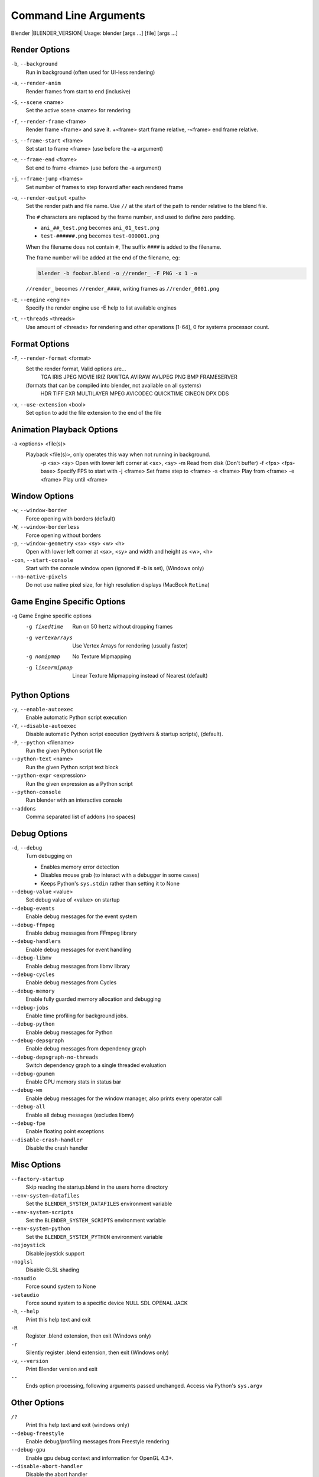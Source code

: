 .. DO NOT EDIT THIS FILE, GENERATED BY ``blender_help_extract.py``

**********************
Command Line Arguments
**********************

Blender |BLENDER_VERSION| Usage: blender [args ...] [file] [args ...]


Render Options
==============

``-b``, ``--background``
   Run in background (often used for UI-less rendering)
``-a``, ``--render-anim``
   Render frames from start to end (inclusive)
``-S``, ``--scene`` <name>
   Set the active scene <name> for rendering
``-f``, ``--render-frame`` <frame>
   Render frame <frame> and save it.
   +<frame> start frame relative, -<frame> end frame relative.
``-s``, ``--frame-start`` <frame>
   Set start to frame <frame> (use before the -a argument)
``-e``, ``--frame-end`` <frame>
   Set end to frame <frame> (use before the -a argument)
``-j``, ``--frame-jump`` <frames>
   Set number of frames to step forward after each rendered frame
``-o``, ``--render-output`` <path>
   Set the render path and file name.
   Use ``//`` at the start of the path to render relative to the blend file.

   The ``#`` characters are replaced by the frame number, and used to define zero padding.

   * ``ani_##_test.png`` becomes ``ani_01_test.png``
   * ``test-######.png`` becomes ``test-000001.png``

   When the filename does not contain ``#``, The suffix ``####`` is added to the filename.

   The frame number will be added at the end of the filename, eg:

   .. code-block:: sh

      blender -b foobar.blend -o //render_ -F PNG -x 1 -a

   ``//render_`` becomes ``//render_####``, writing frames as ``//render_0001.png``
``-E``, ``--engine`` <engine>
   Specify the render engine
   use -E help to list available engines
``-t``, ``--threads`` <threads>
   Use amount of <threads> for rendering and other operations
   [1-64], 0 for systems processor count.


Format Options
==============

``-F``, ``--render-format`` <format>
   Set the render format, Valid options are...
      TGA IRIS JPEG MOVIE IRIZ RAWTGA
      AVIRAW AVIJPEG PNG BMP FRAMESERVER
   (formats that can be compiled into blender, not available on all systems)
      HDR TIFF EXR MULTILAYER MPEG AVICODEC QUICKTIME CINEON DPX DDS
``-x``, ``--use-extension`` <bool>
   Set option to add the file extension to the end of the file


Animation Playback Options
==========================

``-a`` <options> <file(s)>
   Playback <file(s)>, only operates this way when not running in background.
      -p <sx> <sy>   Open with lower left corner at <sx>, <sy>
      -m      Read from disk (Don't buffer)
      -f <fps> <fps-base>      Specify FPS to start with
      -j <frame>   Set frame step to <frame>
      -s <frame>   Play from <frame>
      -e <frame>   Play until <frame>


Window Options
==============

``-w``, ``--window-border``
   Force opening with borders (default)
``-W``, ``--window-borderless``
   Force opening without borders
``-p``, ``--window-geometry`` <sx> <sy> <w> <h>
   Open with lower left corner at <sx>, <sy> and width and height as <w>, <h>
``-con``, ``--start-console``
   Start with the console window open (ignored if -b is set), (Windows only)
``--no-native-pixels``
   Do not use native pixel size, for high resolution displays (MacBook ``Retina``)


Game Engine Specific Options
============================

``-g`` Game Engine specific options
   -g fixedtime      Run on 50 hertz without dropping frames
   -g vertexarrays      Use Vertex Arrays for rendering (usually faster)
   -g nomipmap      No Texture Mipmapping
   -g linearmipmap      Linear Texture Mipmapping instead of Nearest (default)


Python Options
==============

``-y``, ``--enable-autoexec``
   Enable automatic Python script execution
``-Y``, ``--disable-autoexec``
   Disable automatic Python script execution (pydrivers & startup scripts), (default).

``-P``, ``--python`` <filename>
   Run the given Python script file
``--python-text`` <name>
   Run the given Python script text block
``--python-expr`` <expression>
   Run the given expression as a Python script
``--python-console``
   Run blender with an interactive console
``--addons``
   Comma separated list of addons (no spaces)


Debug Options
=============

``-d``, ``--debug``
   Turn debugging on

   * Enables memory error detection
   * Disables mouse grab (to interact with a debugger in some cases)
   * Keeps Python's ``sys.stdin`` rather than setting it to None
``--debug-value`` <value>
   Set debug value of <value> on startup


``--debug-events``
   Enable debug messages for the event system
``--debug-ffmpeg``
   Enable debug messages from FFmpeg library
``--debug-handlers``
   Enable debug messages for event handling
``--debug-libmv``
   Enable debug messages from libmv library
``--debug-cycles``
   Enable debug messages from Cycles
``--debug-memory``
   Enable fully guarded memory allocation and debugging
``--debug-jobs``
   Enable time profiling for background jobs.
``--debug-python``
   Enable debug messages for Python
``--debug-depsgraph``
   Enable debug messages from dependency graph
``--debug-depsgraph-no-threads``
   Switch dependency graph to a single threaded evaluation
``--debug-gpumem``
   Enable GPU memory stats in status bar
``--debug-wm``
   Enable debug messages for the window manager, also prints every operator call
``--debug-all``
   Enable all debug messages (excludes libmv)

``--debug-fpe``
   Enable floating point exceptions
``--disable-crash-handler``
   Disable the crash handler


Misc Options
============

``--factory-startup``
   Skip reading the startup.blend in the users home directory

``--env-system-datafiles``
   Set the ``BLENDER_SYSTEM_DATAFILES`` environment variable
``--env-system-scripts``
   Set the ``BLENDER_SYSTEM_SCRIPTS`` environment variable
``--env-system-python``
   Set the ``BLENDER_SYSTEM_PYTHON`` environment variable

``-nojoystick``
   Disable joystick support
``-noglsl``
   Disable GLSL shading
``-noaudio``
   Force sound system to None
``-setaudio``
   Force sound system to a specific device
   NULL SDL OPENAL JACK

``-h``, ``--help``
   Print this help text and exit
``-R``
   Register .blend extension, then exit (Windows only)
``-r``
   Silently register .blend extension, then exit (Windows only)
``-v``, ``--version``
   Print Blender version and exit
``--``
   Ends option processing, following arguments passed unchanged. Access via Python's ``sys.argv``


Other Options
=============

``/?``
   Print this help text and exit (windows only)
``--debug-freestyle``
   Enable debug/profiling messages from Freestyle rendering
``--debug-gpu``
   Enable gpu debug context and information for OpenGL 4.3+.
``--disable-abort-handler``
   Disable the abort handler
``--enable-new-depsgraph``
   Use new dependency graph
``--verbose`` <verbose>
   Set logging verbosity level.


Experimental features
=====================

``--enable-new-depsgraph``
   Use new dependency graph


Argument Parsing
================

   Arguments must be separated by white space, eg:

   .. code-block:: sh

      blender -ba test.blend

   ...will ignore the ``a``

   .. code-block:: sh

      blender -b test.blend -f8

   ...will ignore ``8`` because there is no space between the ``-f`` and the frame value


Argument Order
==============

   Arguments are executed in the order they are given. eg:

   .. code-block:: sh

      blender --background test.blend --render-frame 1 --render-output '/tmp'

   ...will not render to ``/tmp`` because ``--render-frame 1`` renders before the output path is set

   .. code-block:: sh

      blender --background --render-output /tmp test.blend --render-frame 1

   ...will not render to ``/tmp`` because loading the blend file overwrites the render output that was set

   .. code-block:: sh

      blender --background test.blend --render-output /tmp --render-frame 1

   ...works as expected.


Environment Variables
=====================

:BLENDER_USER_CONFIG:      Directory for user configuration files.
:BLENDER_USER_SCRIPTS:     Directory for user scripts.
:BLENDER_SYSTEM_SCRIPTS:   Directory for system wide scripts.
:BLENDER_USER_DATAFILES:   Directory for user data files (icons, translations, ..).
:BLENDER_SYSTEM_DATAFILES: Directory for system wide data files.
:BLENDER_SYSTEM_PYTHON:    Directory for system python libraries.
:TEMP:                     Store temporary files here.
:TMP: or $TMPDIR           Store temporary files here.
:SDL_AUDIODRIVER:          LibSDL audio driver - alsa, esd, dma.
:PYTHONHOME:               Path to the python directory, eg. /usr/lib/python.
